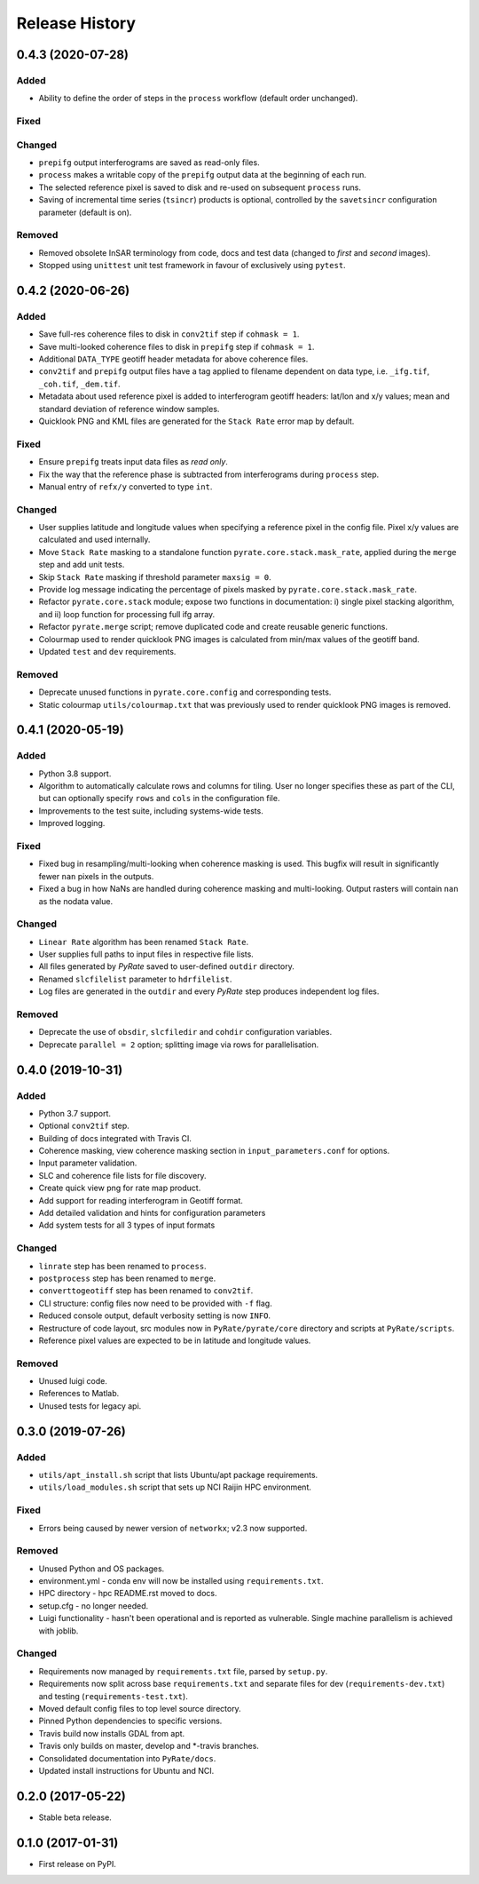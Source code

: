 .. :changelog:

Release History
===============

0.4.3 (2020-07-28)
------------------
Added
+++++
- Ability to define the order of steps in the ``process`` workflow
  (default order unchanged).
  
Fixed
+++++

Changed
+++++++
- ``prepifg`` output interferograms are saved as read-only files.
- ``process`` makes a writable copy of the ``prepifg`` output data
  at the beginning of each run.
- The selected reference pixel is saved to disk and re-used on subsequent
  ``process`` runs.  
- Saving of incremental time series (``tsincr``) products is optional,
  controlled by the ``savetsincr`` configuration parameter (default is on).

Removed
+++++++
- Removed obsolete InSAR terminology from code, docs and test data
  (changed to `first` and `second` images).
- Stopped using ``unittest`` unit test framework in favour of exclusively
  using ``pytest``.

0.4.2 (2020-06-26)
------------------
Added
+++++
- Save full-res coherence files to disk in ``conv2tif`` step if ``cohmask = 1``.
- Save multi-looked coherence files to disk in ``prepifg`` step if ``cohmask = 1``.
- Additional ``DATA_TYPE`` geotiff header metadata for above coherence files.
- ``conv2tif`` and ``prepifg`` output files have a tag applied to filename dependent
  on data type, i.e. ``_ifg.tif``, ``_coh.tif``, ``_dem.tif``.
- Metadata about used reference pixel is added to interferogram geotiff headers:
  lat/lon and x/y values; mean and standard deviation of reference window samples.
- Quicklook PNG and KML files are generated for the ``Stack Rate`` error map by default.

Fixed
+++++
- Ensure ``prepifg`` treats input data files as `read only`.
- Fix the way that the reference phase is subtracted from interferograms
  during ``process`` step.
- Manual entry of ``refx/y`` converted to type ``int``.

Changed
+++++++
- User supplies latitude and longitude values when specifying a reference pixel in
  the config file. Pixel x/y values are calculated and used internally.
- Move ``Stack Rate`` masking to a standalone function ``pyrate.core.stack.mask_rate``,
  applied during the ``merge`` step and add unit tests.
- Skip ``Stack Rate`` masking if threshold parameter ``maxsig = 0``.
- Provide log message indicating the percentage of pixels masked by 
  ``pyrate.core.stack.mask_rate``.
- Refactor ``pyrate.core.stack`` module; expose two functions in documentation:
  i) single pixel stacking algorithm, and
  ii) loop function for processing full ifg array.
- Refactor ``pyrate.merge`` script; remove duplicated code and create reusable
  generic functions.
- Colourmap used to render quicklook PNG images is calculated from min/max values of
  the geotiff band.
- Updated ``test`` and ``dev`` requirements.

Removed
+++++++
- Deprecate unused functions in ``pyrate.core.config`` and corresponding tests.
- Static colourmap ``utils/colourmap.txt`` that was previously used to render
  quicklook PNG images is removed. 

0.4.1 (2020-05-19)
------------------
Added
+++++
- Python 3.8 support.
- Algorithm to automatically calculate rows and columns for tiling.
  User no longer specifies these as part of the CLI, but can optionally
  specify ``rows`` and ``cols`` in the configuration file.
- Improvements to the test suite, including systems-wide tests.
- Improved logging.

Fixed
+++++
- Fixed bug in resampling/multi-looking when coherence masking is used.
  This bugfix will result in significantly fewer ``nan`` pixels in the outputs.
- Fixed a bug in how NaNs are handled during coherence masking and multi-looking.
  Output rasters will contain ``nan`` as the nodata value.

Changed
+++++++
- ``Linear Rate`` algorithm has been renamed ``Stack Rate``.
- User supplies full paths to input files in respective file lists.
- All files generated by `PyRate` saved to user-defined ``outdir`` directory.
- Renamed ``slcfilelist`` parameter to ``hdrfilelist``.
- Log files are generated in the ``outdir`` and every `PyRate` step produces independent log files.

Removed
+++++++
- Deprecate the use of ``obsdir``, ``slcfiledir`` and ``cohdir`` configuration variables.
- Deprecate ``parallel = 2`` option; splitting image via rows for parallelisation.

0.4.0 (2019-10-31)
------------------
Added
+++++
- Python 3.7 support.
- Optional ``conv2tif`` step.
- Building of docs integrated with Travis CI.
- Coherence masking, view coherence masking section in ``input_parameters.conf``
  for options.
- Input parameter validation.
- SLC and coherence file lists for file discovery.
- Create quick view png for rate map product.
- Add support for reading interferogram in Geotiff format.
- Add detailed validation and hints for configuration parameters
- Add system tests for all 3 types of input formats

Changed
+++++++
- ``linrate`` step has been renamed to ``process``.
- ``postprocess`` step has been renamed to ``merge``.
- ``converttogeotiff`` step has been renamed to ``conv2tif``.
- CLI structure: config files now need to be provided with ``-f`` flag.
- Reduced console output, default verbosity setting is now ``INFO``.
- Restructure of code layout, src modules now in ``PyRate/pyrate/core`` directory
  and scripts at ``PyRate/scripts``.
- Reference pixel values are expected to be in latitude and longitude values.

Removed
+++++++
- Unused luigi code.
- References to Matlab.
- Unused tests for legacy api.

0.3.0 (2019-07-26)
------------------
Added
+++++
- ``utils/apt_install.sh`` script that lists Ubuntu/apt package requirements.
- ``utils/load_modules.sh`` script that sets up NCI Raijin HPC environment.

Fixed
+++++
- Errors being caused by newer version of ``networkx``; v2.3 now supported.

Removed
+++++++
- Unused Python and OS packages.
- environment.yml - conda env will now be installed using ``requirements.txt``.
- HPC directory - hpc README.rst moved to docs.
- setup.cfg - no longer needed.
- Luigi functionality - hasn't been operational and is reported as vulnerable.
  Single machine parallelism is achieved with joblib. 

Changed
+++++++
- Requirements now managed by ``requirements.txt`` file, parsed by ``setup.py``.
- Requirements now split across base ``requirements.txt`` and separate files
  for dev (``requirements-dev.txt``) and testing (``requirements-test.txt``).
- Moved default config files to top level source directory.
- Pinned Python dependencies to specific versions.
- Travis build now installs GDAL from apt.
- Travis only builds on master, develop and \*-travis branches.
- Consolidated documentation into ``PyRate/docs``.
- Updated install instructions for Ubuntu and NCI.

0.2.0 (2017-05-22)
------------------
- Stable beta release.

0.1.0 (2017-01-31)
------------------
- First release on PyPI.
